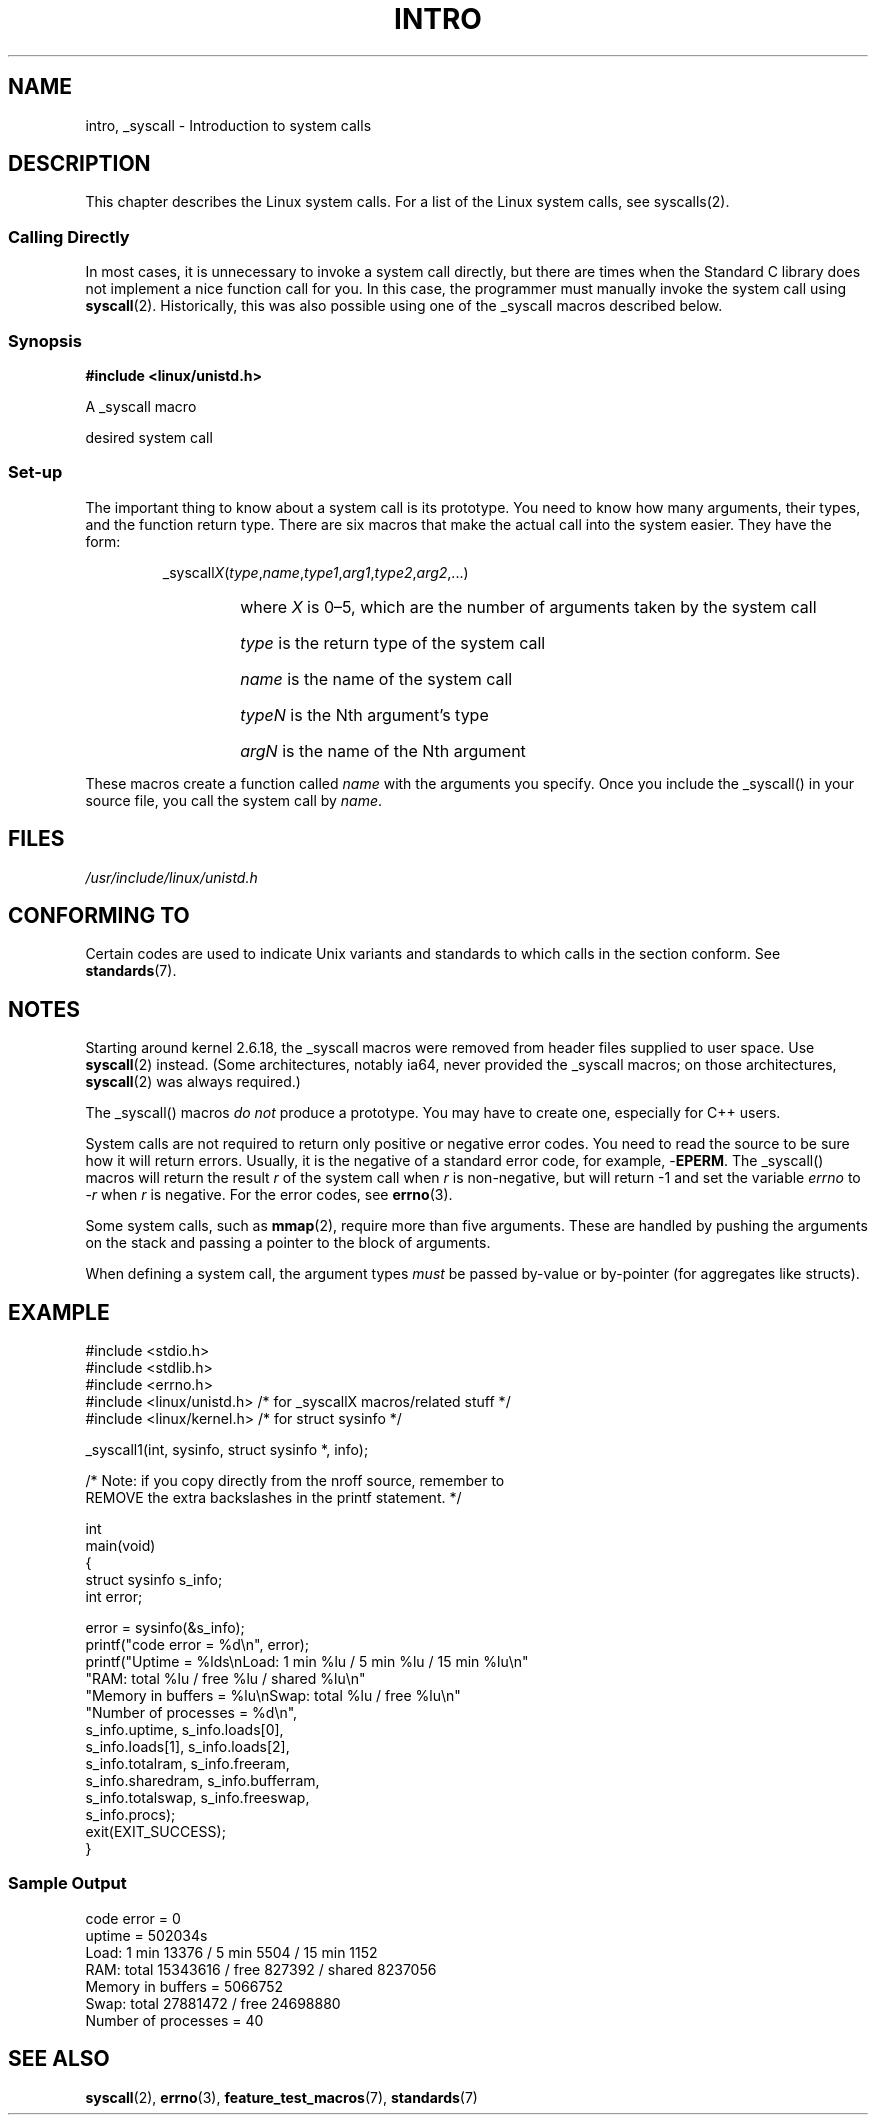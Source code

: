 .\"
.\" Copyright (c) 1993 Michael Haardt (michael@moria.de),
.\"   Fri Apr  2 11:32:09 MET DST 1993
.\"
.\" This is free documentation; you can redistribute it and/or
.\" modify it under the terms of the GNU General Public License as
.\" published by the Free Software Foundation; either version 2 of
.\" the License, or (at your option) any later version.
.\"
.\" The GNU General Public License's references to "object code"
.\" and "executables" are to be interpreted as the output of any
.\" document formatting or typesetting system, including
.\" intermediate and printed output.
.\"
.\" This manual is distributed in the hope that it will be useful,
.\" but WITHOUT ANY WARRANTY; without even the implied warranty of
.\" MERCHANTABILITY or FITNESS FOR A PARTICULAR PURPOSE.  See the
.\" GNU General Public License for more details.
.\"
.\" You should have received a copy of the GNU General Public
.\" License along with this manual; if not, write to the Free
.\" Software Foundation, Inc., 59 Temple Place, Suite 330, Boston, MA 02111,
.\" USA.
.\"
.\" Tue Jul  6 12:42:46 MDT 1993 <dminer@nyx.cs.du.edu>
.\" Added "Calling Directly" and supporting paragraphs
.\"
.\" Modified Sat Jul 24 15:19:12 1993 by Rik Faith <faith@cs.unc.edu>
.\"
.\" Modified 21 Aug 1994 by Michael Chastain <mec@shell.portal.com>:
.\"   Added explanation of arg stacking when 6 or more args.
.\"
.\" Modified 10 June 1995 by Andries Brouwer <aeb@cwi.nl>
.\"
.TH INTRO 2 1996-05-22 "Linux" "Linux Programmer's Manual"
.SH NAME
intro, _syscall \- Introduction to system calls
.SH DESCRIPTION
This chapter describes the Linux system calls.
For a list of the Linux system calls, see syscalls(2).
.SS "Calling Directly"
In most cases, it is unnecessary to invoke a system call directly, but there
are times when the Standard C library does not implement a nice function call
for you.
In this case, the programmer must manually invoke the system call using
.BR syscall (2).
Historically, this was also possible using one of the _syscall macros
described below.
.SS "Synopsis"
.B #include <linux/unistd.h>

A _syscall macro

desired system call
.SS Set-up
The important thing to know about a system call is its prototype.
You need to know how many arguments, their types,
and the function return type.
There are six macros that make the actual call into the system easier.
They have the form:
.sp
.RS
.RI _syscall X ( type , name , type1 , arg1 , type2 , arg2 ,...)
.RS
.HP
where \fIX\fP is 0\(en5, which are the number of arguments taken by the
system call
.HP
\fItype\fP is the return type of the system call
.HP
\fIname\fP is the name of the system call
.HP
\fItypeN\fP is the Nth argument's type
.HP
\fIargN\fP is the name of the Nth argument
.RE
.RE
.sp
These macros create a function called \fIname\fP with the arguments you
specify.
Once you include the _syscall() in your source file,
you call the system call by \fIname\fP.
.SH FILES
.I /usr/include/linux/unistd.h
.SH "CONFORMING TO"
Certain codes are used to indicate Unix variants and standards to
which calls in the section conform.
See
.BR standards (7).
.SH NOTES
Starting around kernel 2.6.18, the _syscall macros were removed
from header files supplied to user space.
Use
.BR syscall (2)
instead.
(Some architectures, notably ia64, never provided the _syscall macros;
on those architectures,
.BR syscall (2)
was always required.)

The _syscall() macros \fI do not\fP produce a prototype.
You may have to
create one, especially for C++ users.
.sp
System calls are not required to return only positive or negative error
codes.
You need to read the source to be sure how it will return errors.
Usually, it is the negative of a standard error code,
for example, \-\fBEPERM\fP.
The _syscall() macros will return the result \fIr\fP of the system call
when \fIr\fP is non-negative, but will return \-1 and set the variable
.I errno
to \-\fIr\fP when \fIr\fP is negative.
For the error codes, see
.BR errno (3).

Some system calls, such as
.BR mmap (2),
require more than five arguments.
These are handled by pushing the
arguments on the stack and passing a pointer to the block of arguments.

When defining a system call, the argument types \fImust\fP be
passed by-value or by-pointer (for aggregates like structs).
.\" The preferred way to invoke system calls that glibc does not know
.\" about yet is via
.\" .BR syscall (2).
.\" However, this mechanism can only be used if using a libc
.\" (such as glibc) that supports
.\" .BR syscall (2),
.\" and if the
.\" .I <sys/syscall.h>
.\" header file contains the required SYS_foo definition.
.\" Otherwise, the use of a _syscall macro is required.
.\"
.SH EXAMPLE
.sp
.nf
#include <stdio.h>
#include <stdlib.h>
#include <errno.h>
#include <linux/unistd.h>       /* for _syscallX macros/related stuff */
#include <linux/kernel.h>       /* for struct sysinfo */

_syscall1(int, sysinfo, struct sysinfo *, info);

/* Note: if you copy directly from the nroff source, remember to
REMOVE the extra backslashes in the printf statement. */

int
main(void)
{
    struct sysinfo s_info;
    int error;

    error = sysinfo(&s_info);
    printf("code error = %d\\n", error);
    printf("Uptime = %lds\\nLoad: 1 min %lu / 5 min %lu / 15 min %lu\\n"
           "RAM: total %lu / free %lu / shared %lu\\n"
           "Memory in buffers = %lu\\nSwap: total %lu / free %lu\\n"
           "Number of processes = %d\\n",
           s_info.uptime, s_info.loads[0],
           s_info.loads[1], s_info.loads[2],
           s_info.totalram, s_info.freeram,
           s_info.sharedram, s_info.bufferram,
           s_info.totalswap, s_info.freeswap,
           s_info.procs);
    exit(EXIT_SUCCESS);
}
.fi
.SS "Sample Output"
.nf
code error = 0
uptime = 502034s
Load: 1 min 13376 / 5 min 5504 / 15 min 1152
RAM: total 15343616 / free 827392 / shared 8237056
Memory in buffers = 5066752
Swap: total 27881472 / free 24698880
Number of processes = 40
.fi
.SH "SEE ALSO"
.BR syscall (2),
.BR errno (3),
.BR feature_test_macros (7),
.BR standards (7)
